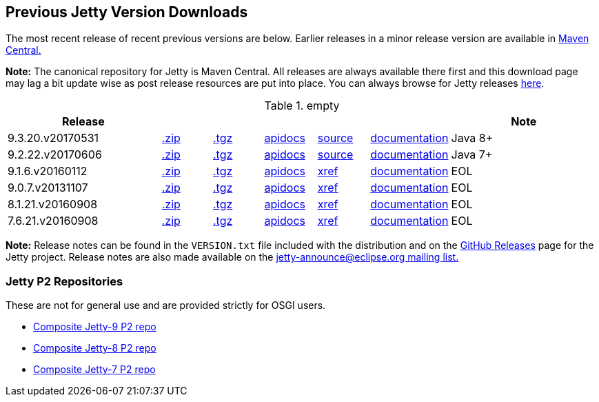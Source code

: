 == Previous Jetty Version Downloads

The most recent release of recent previous versions are below.
Earlier releases in a minor release version are available in http://central.maven.org/maven2/org/eclipse/jetty/jetty-distribution[Maven Central.]

*Note:* The canonical repository for Jetty is Maven Central.  All releases are always available there first and this download page may lag a bit update wise as post release resources are put into place.  You can always browse for Jetty releases http://central.maven.org/maven2/org/eclipse/jetty/jetty-distribution[here].

.empty
[width="100%",cols="30%,10%,10%,10%,10%,10%,30%",options="header",]
|=======================================================================
| Release | | | | | | Note
| 9.3.20.v20170531
| http://central.maven.org/maven2/org/eclipse/jetty/jetty-distribution/9.3.20.v20170531/jetty-distribution-9.3.20.v20170531.zip[.zip]
| http://central.maven.org/maven2/org/eclipse/jetty/jetty-distribution/9.3.20.v20170531/jetty-distribution-9.3.20.v20170531.tar.gz[.tgz]
| http://www.eclipse.org/jetty/javadoc/9.3.20.v20170531/[apidocs]
| https://github.com/eclipse/jetty.project/tree/jetty-9.3.20.v20170531[source]
| link:/jetty/documentation/9.3.20.v20170531[documentation]
| Java 8+
| 9.2.22.v20170606
| http://central.maven.org/maven2/org/eclipse/jetty/jetty-distribution/9.2.22.v20170606/jetty-distribution-9.2.22.v20170606.zip[.zip]
| http://central.maven.org/maven2/org/eclipse/jetty/jetty-distribution/9.2.22.v20170606/jetty-distribution-9.2.22.v20170606.tar.gz[.tgz]
| http://www.eclipse.org/jetty/javadoc/9.2.22.v20170606/[apidocs]
| https://github.com/eclipse/jetty.project/tree/jetty-9.2.22.v20170606[source]
| link:/jetty/documentation/9.2.22.v20170531[documentation]
| Java 7+
| 9.1.6.v20160112
| http://central.maven.org/maven2/org/eclipse/jetty/jetty-distribution/9.1.6.v20160112/jetty-distribution-9.1.6.v20160112.zip[.zip]
| http://central.maven.org/maven2/org/eclipse/jetty/jetty-distribution/9.1.6.v20160112/jetty-distribution-9.1.6.v20160112.tar.gz[.tgz]
| http://archive.eclipse.org/jetty/9.1.5.v20140505/apidocs/index.html[apidocs]
| http://archive.eclipse.org/jetty/9.1.5.v20140505/xref/index.html[xref]
| link:/jetty/documentation/9.1.5.v20140505[documentation]
| EOL
| 9.0.7.v20131107
| http://central.maven.org/maven2/org/eclipse/jetty/jetty-distribution/9.0.7.v20131107/jetty-distribution-9.0.7.v20131107.zip[.zip]
| http://central.maven.org/maven2/org/eclipse/jetty/jetty-distribution/9.0.7.v20131107/jetty-distribution-9.0.7.v20131107.tar.gz[.tgz]
| http://archive.eclipse.org/jetty/9.0.7.v20131107/apidocs/index.html[apidocs]
| http://archive.eclipse.org/jetty/9.0.7.v20131107/xref/index.html[xref]
| link:/jetty/documentation/9.0.6.v20130930[documentation]
| EOL
| 8.1.21.v20160908
| http://central.maven.org/maven2/org/eclipse/jetty/jetty-distribution/8.1.21.v20160908/jetty-distribution-8.1.21.v20160908.zip[.zip]
| http://central.maven.org/maven2/org/eclipse/jetty/jetty-distribution/8.1.21.v20160908/jetty-distribution-8.1.21.v20160908.tar.gz[.tgz]
| http://download.eclipse.org/jetty/8.1.17.v20150415/apidocs[apidocs]
| http://download.eclipse.org/jetty/8.1.17.v20150415/xref[xref]
| https://wiki.eclipse.org/Jetty[documentation]
| EOL
| 7.6.21.v20160908
| http://central.maven.org/maven2/org/eclipse/jetty/jetty-distribution/7.6.21.v20160908/jetty-distribution-7.6.21.v20160908.zip[.zip]
| http://central.maven.org/maven2/org/eclipse/jetty/jetty-distribution/7.6.21.v20160908/jetty-distribution-7.6.21.v20160908.tar.gz[.tgz]
| http://download.eclipse.org/jetty/7.6.17.v20150415/apidocs[apidocs]
| http://download.eclipse.org/jetty/7.6.17.v20150415/xref[xref]
| https://wiki.eclipse.org/Jetty[documentation]
| EOL
|=======================================================================

*Note:* Release notes can be found in the `VERSION.txt` file included with the distribution and on the link:https://github.com/eclipse/jetty.project/releases[GitHub Releases] page for the Jetty project.
Release notes are also made available on the link:https://www.eclipse.org/jetty/mailinglists.html[jetty-announce@eclipse.org mailing list.]


=== Jetty P2 Repositories

These are not for general use and are provided strictly for OSGI users.

* http://download.eclipse.org/jetty/updates/jetty-bundles-9.x[Composite Jetty-9 P2 repo]
* http://download.eclipse.org/jetty/updates/jetty-bundles-8.x[Composite Jetty-8 P2 repo]
* http://download.eclipse.org/jetty/updates/jetty-bundles-7.x[Composite Jetty-7 P2 repo]
